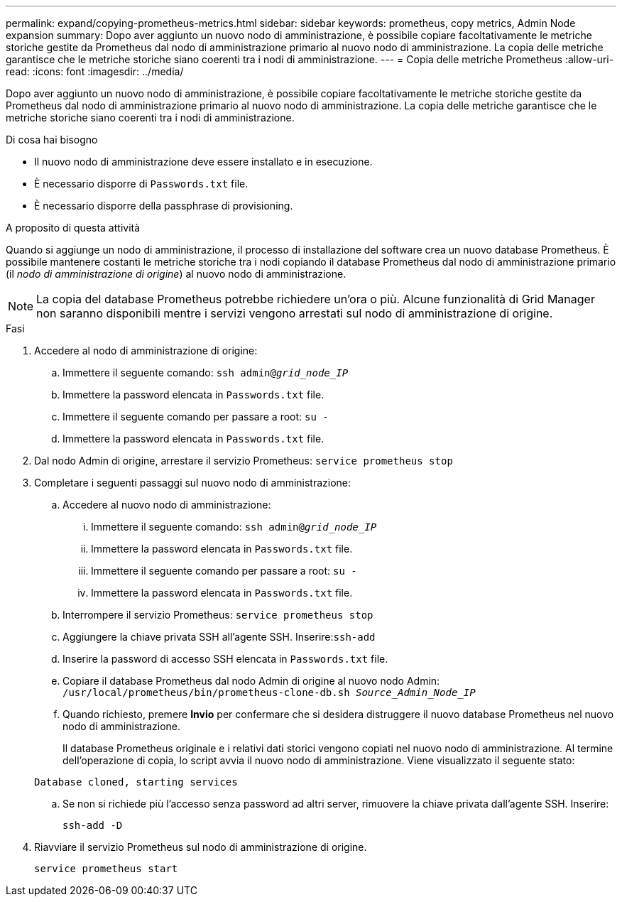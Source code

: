 ---
permalink: expand/copying-prometheus-metrics.html 
sidebar: sidebar 
keywords: prometheus, copy metrics, Admin Node expansion 
summary: Dopo aver aggiunto un nuovo nodo di amministrazione, è possibile copiare facoltativamente le metriche storiche gestite da Prometheus dal nodo di amministrazione primario al nuovo nodo di amministrazione. La copia delle metriche garantisce che le metriche storiche siano coerenti tra i nodi di amministrazione. 
---
= Copia delle metriche Prometheus
:allow-uri-read: 
:icons: font
:imagesdir: ../media/


[role="lead"]
Dopo aver aggiunto un nuovo nodo di amministrazione, è possibile copiare facoltativamente le metriche storiche gestite da Prometheus dal nodo di amministrazione primario al nuovo nodo di amministrazione. La copia delle metriche garantisce che le metriche storiche siano coerenti tra i nodi di amministrazione.

.Di cosa hai bisogno
* Il nuovo nodo di amministrazione deve essere installato e in esecuzione.
* È necessario disporre di `Passwords.txt` file.
* È necessario disporre della passphrase di provisioning.


.A proposito di questa attività
Quando si aggiunge un nodo di amministrazione, il processo di installazione del software crea un nuovo database Prometheus. È possibile mantenere costanti le metriche storiche tra i nodi copiando il database Prometheus dal nodo di amministrazione primario (il _nodo di amministrazione di origine_) al nuovo nodo di amministrazione.


NOTE: La copia del database Prometheus potrebbe richiedere un'ora o più. Alcune funzionalità di Grid Manager non saranno disponibili mentre i servizi vengono arrestati sul nodo di amministrazione di origine.

.Fasi
. Accedere al nodo di amministrazione di origine:
+
.. Immettere il seguente comando: `ssh admin@_grid_node_IP_`
.. Immettere la password elencata in `Passwords.txt` file.
.. Immettere il seguente comando per passare a root: `su -`
.. Immettere la password elencata in `Passwords.txt` file.


. Dal nodo Admin di origine, arrestare il servizio Prometheus: `service prometheus stop`
. Completare i seguenti passaggi sul nuovo nodo di amministrazione:
+
.. Accedere al nuovo nodo di amministrazione:
+
... Immettere il seguente comando: `ssh admin@_grid_node_IP_`
... Immettere la password elencata in `Passwords.txt` file.
... Immettere il seguente comando per passare a root: `su -`
... Immettere la password elencata in `Passwords.txt` file.


.. Interrompere il servizio Prometheus: `service prometheus stop`
.. Aggiungere la chiave privata SSH all'agente SSH. Inserire:``ssh-add``
.. Inserire la password di accesso SSH elencata in `Passwords.txt` file.
.. Copiare il database Prometheus dal nodo Admin di origine al nuovo nodo Admin: `/usr/local/prometheus/bin/prometheus-clone-db.sh _Source_Admin_Node_IP_`
.. Quando richiesto, premere *Invio* per confermare che si desidera distruggere il nuovo database Prometheus nel nuovo nodo di amministrazione.
+
Il database Prometheus originale e i relativi dati storici vengono copiati nel nuovo nodo di amministrazione. Al termine dell'operazione di copia, lo script avvia il nuovo nodo di amministrazione. Viene visualizzato il seguente stato:

+
`Database cloned, starting services`

.. Se non si richiede più l'accesso senza password ad altri server, rimuovere la chiave privata dall'agente SSH. Inserire:
+
`ssh-add -D`



. Riavviare il servizio Prometheus sul nodo di amministrazione di origine.
+
`service prometheus start`


